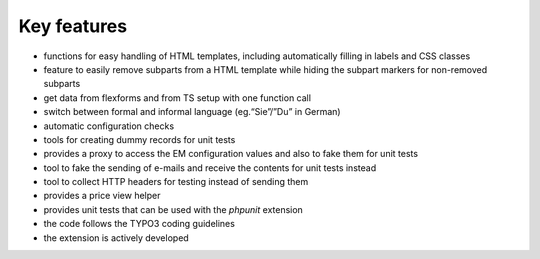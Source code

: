 

.. ==================================================
.. FOR YOUR INFORMATION
.. --------------------------------------------------
.. -*- coding: utf-8 -*- with BOM.

.. ==================================================
.. DEFINE SOME TEXTROLES
.. --------------------------------------------------
.. role::   underline
.. role::   typoscript(code)
.. role::   ts(typoscript)
   :class:  typoscript
.. role::   php(code)


Key features
^^^^^^^^^^^^

- functions for easy handling of HTML templates, including automatically
  filling in labels and CSS classes

- feature to easily remove subparts from a HTML template while hiding
  the subpart markers for non-removed subparts

- get data from flexforms and from TS setup with one function call

- switch between formal and informal language (eg.“Sie”/”Du” in German)

- automatic configuration checks

- tools for creating dummy records for unit tests

- provides a proxy to access the EM configuration values and also to
  fake them for unit tests

- tool to fake the sending of e-mails and receive the contents for unit
  tests instead

- tool to collect HTTP headers for testing instead of sending them

- provides a price view helper

- provides unit tests that can be used with the  *phpunit* extension

- the code follows the TYPO3 coding guidelines

- the extension is actively developed
